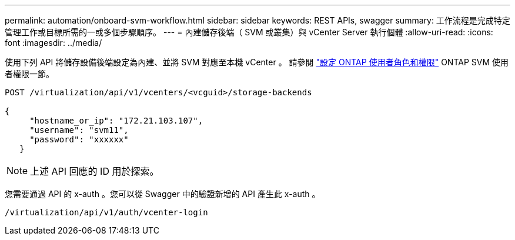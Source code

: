 ---
permalink: automation/onboard-svm-workflow.html 
sidebar: sidebar 
keywords: REST APIs, swagger 
summary: 工作流程是完成特定管理工作或目標所需的一或多個步驟順序。 
---
= 內建儲存後端（ SVM 或叢集）與 vCenter Server 執行個體
:allow-uri-read: 
:icons: font
:imagesdir: ../media/


[role="lead"]
使用下列 API 將儲存設備後端設定為內建、並將 SVM 對應至本機 vCenter 。  請參閱 link:../configure/configure-user-role-and-privileges.html["設定 ONTAP 使用者角色和權限"] ONTAP SVM 使用者權限一節。

[listing]
----
POST /virtualization/api/v1/vcenters/<vcguid>/storage-backends

{
     "hostname_or_ip": "172.21.103.107",
     "username": "svm11",
     "password": "xxxxxx"
   }
----

NOTE: 上述 API 回應的 ID 用於探索。

您需要通過 API 的 x-auth 。您可以從 Swagger 中的驗證新增的 API 產生此 x-auth 。

[listing]
----
/virtualization/api/v1/auth/vcenter-login
----